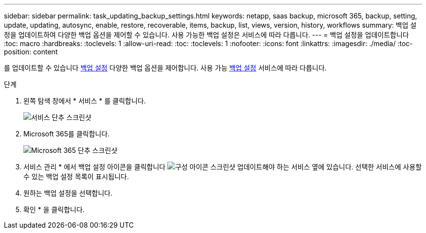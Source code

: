 ---
sidebar: sidebar 
permalink: task_updating_backup_settings.html 
keywords: netapp, saas backup, microsoft 365, backup, setting, update, updating, autosync, enable, restore, recoverable, items, backup, list, views, version, history, workflows 
summary: 백업 설정을 업데이트하여 다양한 백업 옵션을 제어할 수 있습니다. 사용 가능한 백업 설정은 서비스에 따라 다릅니다. 
---
= 백업 설정을 업데이트합니다
:toc: macro
:hardbreaks:
:toclevels: 1
:allow-uri-read: 
:toc: 
:toclevels: 1
:nofooter: 
:icons: font
:linkattrs: 
:imagesdir: ./media/
:toc-position: content


[role="lead"]
를 업데이트할 수 있습니다 <<concept_backup_settings.adoc#backup-settings,백업 설정>> 다양한 백업 옵션을 제어합니다. 사용 가능 <<concept_backup_settings.adoc#backup-settings,백업 설정>> 서비스에 따라 다릅니다.

.단계
. 왼쪽 탐색 창에서 * 서비스 * 를 클릭합니다.
+
image:services.gif["서비스 단추 스크린샷"]

. Microsoft 365를 클릭합니다.
+
image:mso365_settings.gif["Microsoft 365 단추 스크린샷"]

. 서비스 관리 * 에서 백업 설정 아이콘을 클릭합니다 image:configure_icon.gif["구성 아이콘 스크린샷"] 업데이트해야 하는 서비스 옆에 있습니다. 선택한 서비스에 사용할 수 있는 백업 설정 목록이 표시됩니다.
. 원하는 백업 설정을 선택합니다.
. 확인 * 을 클릭합니다.

